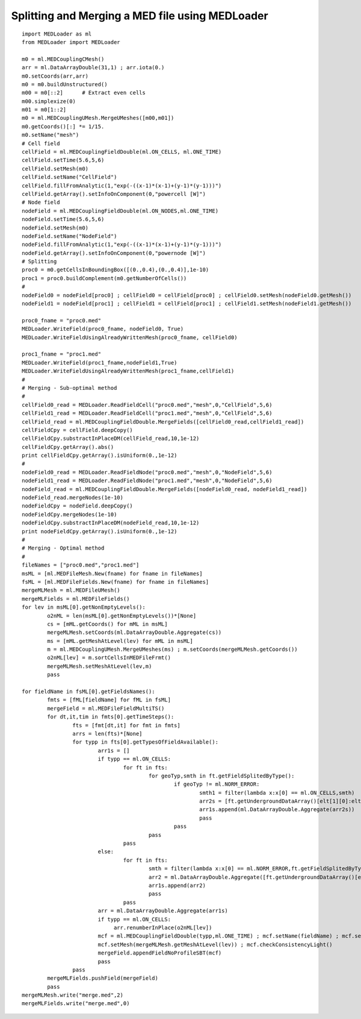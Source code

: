 
.. _python_testMEDLoaderSplitAndMerge1_solution:

Splitting and Merging a MED file using MEDLoader
~~~~~~~~~~~~~~~~~~~~~~~~~~~~~~~~~~~~~~~~~~~~~~~~

::

	import MEDLoader as ml
	from MEDLoader import MEDLoader
	
	m0 = ml.MEDCouplingCMesh()
	arr = ml.DataArrayDouble(31,1) ; arr.iota(0.)
	m0.setCoords(arr,arr)
	m0 = m0.buildUnstructured()
	m00 = m0[::2]      # Extract even cells
	m00.simplexize(0) 
	m01 = m0[1::2]
	m0 = ml.MEDCouplingUMesh.MergeUMeshes([m00,m01])
	m0.getCoords()[:] *= 1/15.
	m0.setName("mesh")
	# Cell field
	cellField = ml.MEDCouplingFieldDouble(ml.ON_CELLS, ml.ONE_TIME) 
	cellField.setTime(5.6,5,6)
	cellField.setMesh(m0)
	cellField.setName("CellField")
	cellField.fillFromAnalytic(1,"exp(-((x-1)*(x-1)+(y-1)*(y-1)))")
	cellField.getArray().setInfoOnComponent(0,"powercell [W]")
	# Node field
	nodeField = ml.MEDCouplingFieldDouble(ml.ON_NODES,ml.ONE_TIME) 
	nodeField.setTime(5.6,5,6)
	nodeField.setMesh(m0)
	nodeField.setName("NodeField")
	nodeField.fillFromAnalytic(1,"exp(-((x-1)*(x-1)+(y-1)*(y-1)))")
	nodeField.getArray().setInfoOnComponent(0,"powernode [W]")
	# Splitting
	proc0 = m0.getCellsInBoundingBox([(0.,0.4),(0.,0.4)],1e-10)
	proc1 = proc0.buildComplement(m0.getNumberOfCells())
	#
	nodeField0 = nodeField[proc0] ; cellField0 = cellField[proc0] ; cellField0.setMesh(nodeField0.getMesh())
	nodeField1 = nodeField[proc1] ; cellField1 = cellField[proc1] ; cellField1.setMesh(nodeField1.getMesh())
	
	proc0_fname = "proc0.med"
	MEDLoader.WriteField(proc0_fname, nodeField0, True)
	MEDLoader.WriteFieldUsingAlreadyWrittenMesh(proc0_fname, cellField0)
	
	proc1_fname = "proc1.med"
	MEDLoader.WriteField(proc1_fname,nodeField1,True)
	MEDLoader.WriteFieldUsingAlreadyWrittenMesh(proc1_fname,cellField1)
	#
	# Merging - Sub-optimal method
	#
	cellField0_read = MEDLoader.ReadFieldCell("proc0.med","mesh",0,"CellField",5,6)
	cellField1_read = MEDLoader.ReadFieldCell("proc1.med","mesh",0,"CellField",5,6)
	cellField_read = ml.MEDCouplingFieldDouble.MergeFields([cellField0_read,cellField1_read])
	cellFieldCpy = cellField.deepCopy()
	cellFieldCpy.substractInPlaceDM(cellField_read,10,1e-12)
	cellFieldCpy.getArray().abs()
	print cellFieldCpy.getArray().isUniform(0.,1e-12)
	#
	nodeField0_read = MEDLoader.ReadFieldNode("proc0.med","mesh",0,"NodeField",5,6)
	nodeField1_read = MEDLoader.ReadFieldNode("proc1.med","mesh",0,"NodeField",5,6)
	nodeField_read = ml.MEDCouplingFieldDouble.MergeFields([nodeField0_read, nodeField1_read])
	nodeField_read.mergeNodes(1e-10)
	nodeFieldCpy = nodeField.deepCopy()
	nodeFieldCpy.mergeNodes(1e-10)
	nodeFieldCpy.substractInPlaceDM(nodeField_read,10,1e-12)
	print nodeFieldCpy.getArray().isUniform(0.,1e-12)
	#
	# Merging - Optimal method
	#
	fileNames = ["proc0.med","proc1.med"]
	msML = [ml.MEDFileMesh.New(fname) for fname in fileNames]
	fsML = [ml.MEDFileFields.New(fname) for fname in fileNames]
	mergeMLMesh = ml.MEDFileUMesh()
	mergeMLFields = ml.MEDFileFields()
	for lev in msML[0].getNonEmptyLevels():
		o2nML = len(msML[0].getNonEmptyLevels())*[None]
		cs = [mML.getCoords() for mML in msML]
		mergeMLMesh.setCoords(ml.DataArrayDouble.Aggregate(cs))
		ms = [mML.getMeshAtLevel(lev) for mML in msML]
		m = ml.MEDCouplingUMesh.MergeUMeshes(ms) ; m.setCoords(mergeMLMesh.getCoords())
		o2nML[lev] = m.sortCellsInMEDFileFrmt()
		mergeMLMesh.setMeshAtLevel(lev,m)
		pass
	
	for fieldName in fsML[0].getFieldsNames():
		fmts = [fML[fieldName] for fML in fsML]
		mergeField = ml.MEDFileFieldMultiTS()
		for dt,it,tim in fmts[0].getTimeSteps():
			fts = [fmt[dt,it] for fmt in fmts]
			arrs = len(fts)*[None]
			for typp in fts[0].getTypesOfFieldAvailable():
				arr1s = []
				if typp == ml.ON_CELLS:
					for ft in fts:
						for geoTyp,smth in ft.getFieldSplitedByType():
							if geoTyp != ml.NORM_ERROR:
								smth1 = filter(lambda x:x[0] == ml.ON_CELLS,smth)
								arr2s = [ft.getUndergroundDataArray()[elt[1][0]:elt[1][1]] for elt in smth1]
								arr1s.append(ml.DataArrayDouble.Aggregate(arr2s))
								pass
							pass
						pass
					pass
				else:
					for ft in fts:
						smth = filter(lambda x:x[0] == ml.NORM_ERROR,ft.getFieldSplitedByType())
						arr2 = ml.DataArrayDouble.Aggregate([ft.getUndergroundDataArray()[elt[1][0][1][0]:elt[1][0][1][1]] for elt in smth])
						arr1s.append(arr2)
						pass
					pass
				arr = ml.DataArrayDouble.Aggregate(arr1s)
				if typp == ml.ON_CELLS:
				     arr.renumberInPlace(o2nML[lev])
				mcf = ml.MEDCouplingFieldDouble(typp,ml.ONE_TIME) ; mcf.setName(fieldName) ; mcf.setTime(tim,dt,it) ; mcf.setArray(arr)
				mcf.setMesh(mergeMLMesh.getMeshAtLevel(lev)) ; mcf.checkConsistencyLight()
				mergeField.appendFieldNoProfileSBT(mcf)
				pass
			pass
		mergeMLFields.pushField(mergeField)
		pass
	mergeMLMesh.write("merge.med",2)
	mergeMLFields.write("merge.med",0)

